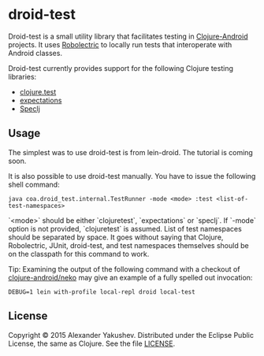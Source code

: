 * droid-test

  Droid-test is a small utility library that facilitates testing in
  [[http://clojure-android.info][Clojure-Android]] projects. It uses [[http://robolectric.org/][Robolectric]] to locally run tests that
  interoperate with Android classes.

  Droid-test currently provides support for the following Clojure testing
  libraries:

  - [[https://clojure.github.io/clojure/clojure.test-api.html][clojure.test]]
  - [[http://jayfields.com/expectations/][expectations]]
  - [[http://speclj.com/][Speclj]]

** Usage

   The simplest was to use droid-test is from lein-droid. The tutorial is coming
   soon.

   It is also possible to use droid-test manually. You have to issue the
   following shell command:

   : java coa.droid_test.internal.TestRunner -mode <mode> :test <list-of-test-namespaces>

   `<mode>` should be either `clojuretest`, `expectations` or `speclj`. If
   `-mode` option is not provided, `clojuretest` is assumed. List of test
   namespaces should be separated by space. It goes without saying that Clojure,
   Robolectric, JUnit, droid-test, and test namespaces themselves should be on
   the classpath for this command to work.

   Tip: Examining the output of the following command with a checkout of 
   [[https://github.com/clojure-android/neko][clojure-android/neko]] may give an example of 
   a fully spelled out invocation:
   
   : DEBUG=1 lein with-profile local-repl droid local-test

** License

   Copyright © 2015 Alexander Yakushev. Distributed under the Eclipse Public
   License, the same as Clojure. See the file [[https://github.com/clojure-android/droid-test/blob/master/LICENSE][LICENSE]].
